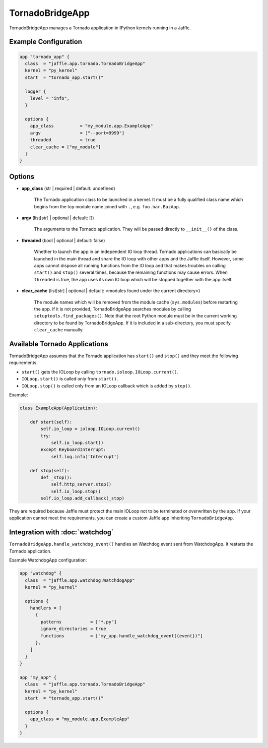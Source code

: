 ================
TornadoBridgeApp
================

TornadoBridgeApp manages a Tornado application in IPython kernels running in a Jaffle.

Example Configuration
=====================

.. code-block:: hcl

    app "tornado_app" {
      class  = "jaffle.app.tornado.TornadoBridgeApp"
      kernel = "py_kernel"
      start  = "tornado_app.start()"

      logger {
        level = "info",
      }

      options {
        app_class          = "my_module.app.ExampleApp"
        argv               = ["--port=9999"]
        threaded           = true
        clear_cache = ["my_module"]
      }
    }

Options
=======

- **app_class** (str | required | default: undefined)

    The Tornado application class to be launched in a kernel. It must be a fully qualified class name which begins from the top module name joined with ``.``, e.g. ``foo.bar.BazApp``.

- **argv** (list[str] | optional | default: [])

    The arguments to the Tornado application. They will be passed directly to ``__init__()`` of the class.

- **threaded** (bool | optional | default: false)

    Whether to launch the app in an independent IO loop thread. Tornado applications can basically be launched in the main thread and share the IO loop with other apps and the Jaffle itself. However, some apps cannot dispose all running functions from the IO loop and that makes troubles on calling ``start()`` and ``stop()`` several times, because the remaining functions may cause errors. When ``threaded`` is true, the app uses its own IO loop which will be stopped together with the app itself.

- **clear_cache** (list[str] | optional | default: <modules found under the current directory>)

    The module names which will be removed from the module cache (``sys.modules``) before restarting the app. If it is not provided, TornadoBridgeApp searches modules by calling ``setuptools.find_packages()``. Note that the root Python module must be in the current working directory to be found by TornadoBridgeApp. If it is included in a sub-directory, you must specify ``clear_cache`` manually.

Available Tornado Applications
==============================

TornadoBridgeApp assumes that the Tornado application has ``start()`` and ``stop()`` and they meet the following requirements:

- ``start()`` gets the IOLoop by calling ``tornado.ioloop.IOLoop.current()``.
- ``IOLoop.start()`` is called only from ``start()``.
- ``IOLoop.stop()`` is called only from an IOLoop callback which is added by ``stop()``.

Example:

.. code-block:: python

    class ExampleApp(Application):

        def start(self):
            self.io_loop = ioloop.IOLoop.current()
            try:
                self.io_loop.start()
            except KeyboardInterrupt:
                self.log.info('Interrupt')

        def stop(self):
            def _stop():
                self.http_server.stop()
                self.io_loop.stop()
            self.io_loop.add_callback(_stop)

They are required because Jaffle must protect the main IOLoop not to be terminated or overwritten by the app. If your application cannot meet the requirements, you can create a custom Jaffle app inheriting ``TornadoBridgeApp``.

Integration with :doc:`watchdog`
================================

``TornadoBridgeApp.handle_watchdog_event()`` handles an Watchdog event sent from WatchdogApp. It restarts the Tornado application.

Example WatchdogApp configuration:

.. code-block:: hcl

    app "watchdog" {
      class  = "jaffle.app.watchdog.WatchdogApp"
      kernel = "py_kernel"

      options {
        handlers = [
          {
            patterns           = ["*.py"]
            ignore_directories = true
            functions          = ["my_app.handle_watchdog_event({event})"]
          },
        ]
      }
    }

    app "my_app" {
      class  = "jaffle.app.tornado.TornadoBridgeApp"
      kernel = "py_kernel"
      start  = "tornado_app.start()"

      options {
        app_class = "my_module.app.ExampleApp"
      }
    }
